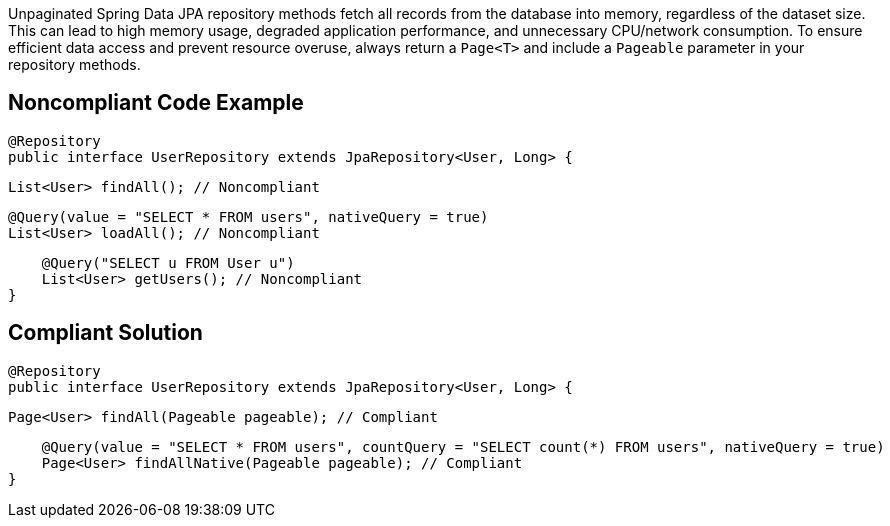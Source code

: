 Unpaginated Spring Data JPA repository methods fetch all records from the database into memory, regardless of the dataset size. This can lead to high memory usage, degraded application performance, and unnecessary CPU/network consumption.
To ensure efficient data access and prevent resource overuse, always return a `Page<T>` and include a `Pageable` parameter in your repository methods.

== Noncompliant Code Example
[source,java]
@Repository
public interface UserRepository extends JpaRepository<User, Long> {

    List<User> findAll(); // Noncompliant

    @Query(value = "SELECT * FROM users", nativeQuery = true)
    List<User> loadAll(); // Noncompliant

    @Query("SELECT u FROM User u")
    List<User> getUsers(); // Noncompliant
}

== Compliant Solution
[source,java]
@Repository
public interface UserRepository extends JpaRepository<User, Long> {

    Page<User> findAll(Pageable pageable); // Compliant

    @Query(value = "SELECT * FROM users", countQuery = "SELECT count(*) FROM users", nativeQuery = true)
    Page<User> findAllNative(Pageable pageable); // Compliant
}
